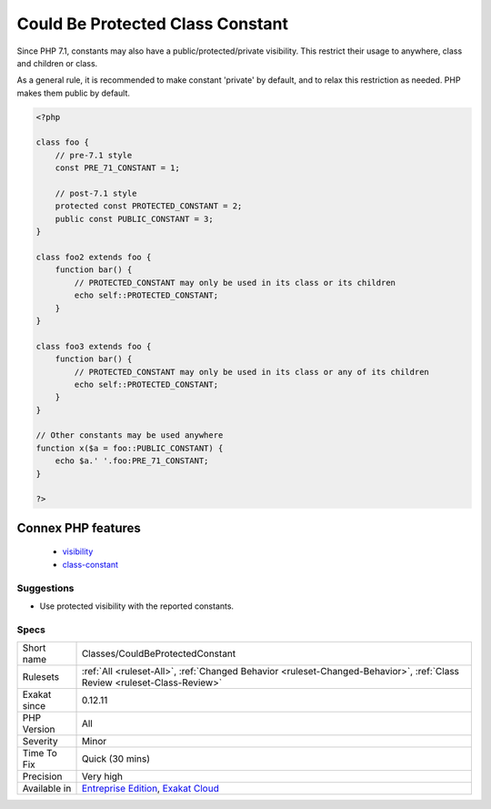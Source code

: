 .. _classes-couldbeprotectedconstant:

.. _could-be-protected-class-constant:

Could Be Protected Class Constant
+++++++++++++++++++++++++++++++++

.. meta\:\:
	:description:
		Could Be Protected Class Constant: Class constant may use 'protected' visibility.
	:twitter:card: summary_large_image
	:twitter:site: @exakat
	:twitter:title: Could Be Protected Class Constant
	:twitter:description: Could Be Protected Class Constant: Class constant may use 'protected' visibility
	:twitter:creator: @exakat
	:twitter:image:src: https://www.exakat.io/wp-content/uploads/2020/06/logo-exakat.png
	:og:image: https://www.exakat.io/wp-content/uploads/2020/06/logo-exakat.png
	:og:title: Could Be Protected Class Constant
	:og:type: article
	:og:description: Class constant may use 'protected' visibility
	:og:url: https://php-tips.readthedocs.io/en/latest/tips/Classes/CouldBeProtectedConstant.html
	:og:locale: en
  Class constant may use 'protected' visibility. 

Since PHP 7.1, constants may also have a public/protected/private visibility. This restrict their usage to anywhere, class and children or class. 

As a general rule, it is recommended to make constant 'private' by default, and to relax this restriction as needed. PHP makes them public by default.

.. code-block:: php
   
   <?php
   
   class foo {
       // pre-7.1 style
       const PRE_71_CONSTANT = 1;
       
       // post-7.1 style
       protected const PROTECTED_CONSTANT = 2;
       public const PUBLIC_CONSTANT = 3;
   }
   
   class foo2 extends foo {
       function bar() {
           // PROTECTED_CONSTANT may only be used in its class or its children
           echo self::PROTECTED_CONSTANT;
       }
   }
   
   class foo3 extends foo {
       function bar() {
           // PROTECTED_CONSTANT may only be used in its class or any of its children
           echo self::PROTECTED_CONSTANT;
       }
   }
   
   // Other constants may be used anywhere
   function x($a = foo::PUBLIC_CONSTANT) {
       echo $a.' '.foo:PRE_71_CONSTANT;
   }
   
   ?>
Connex PHP features
-------------------

  + `visibility <https://php-dictionary.readthedocs.io/en/latest/dictionary/visibility.ini.html>`_
  + `class-constant <https://php-dictionary.readthedocs.io/en/latest/dictionary/class-constant.ini.html>`_


Suggestions
___________

* Use protected visibility with the reported constants.




Specs
_____

+--------------+--------------------------------------------------------------------------------------------------------------------------+
| Short name   | Classes/CouldBeProtectedConstant                                                                                         |
+--------------+--------------------------------------------------------------------------------------------------------------------------+
| Rulesets     | :ref:`All <ruleset-All>`, :ref:`Changed Behavior <ruleset-Changed-Behavior>`, :ref:`Class Review <ruleset-Class-Review>` |
+--------------+--------------------------------------------------------------------------------------------------------------------------+
| Exakat since | 0.12.11                                                                                                                  |
+--------------+--------------------------------------------------------------------------------------------------------------------------+
| PHP Version  | All                                                                                                                      |
+--------------+--------------------------------------------------------------------------------------------------------------------------+
| Severity     | Minor                                                                                                                    |
+--------------+--------------------------------------------------------------------------------------------------------------------------+
| Time To Fix  | Quick (30 mins)                                                                                                          |
+--------------+--------------------------------------------------------------------------------------------------------------------------+
| Precision    | Very high                                                                                                                |
+--------------+--------------------------------------------------------------------------------------------------------------------------+
| Available in | `Entreprise Edition <https://www.exakat.io/entreprise-edition>`_, `Exakat Cloud <https://www.exakat.io/exakat-cloud/>`_  |
+--------------+--------------------------------------------------------------------------------------------------------------------------+


